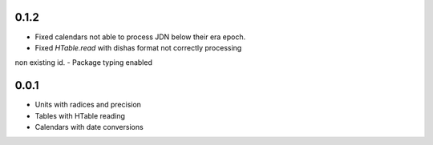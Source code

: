 0.1.2
=====

- Fixed calendars not able to process JDN below their era epoch.
- Fixed `HTable.read` with dishas format not correctly processing
non existing id.
- Package typing enabled

0.0.1
=====

- Units with radices and precision
- Tables with HTable reading
- Calendars with date conversions
